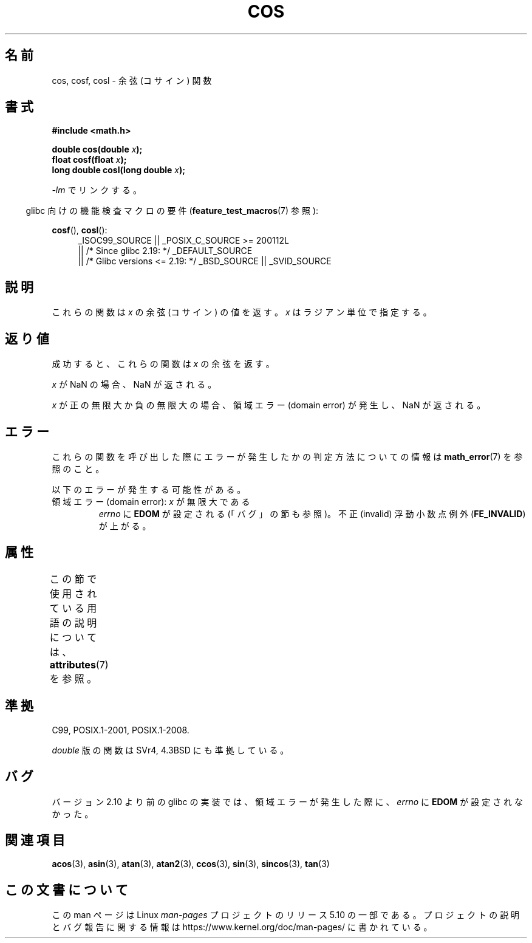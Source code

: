 .\" Copyright 1993 David Metcalfe (david@prism.demon.co.uk)
.\" and Copyright 2008, Linux Foundation, written by Michael Kerrisk
.\"     <mtk.manpages@gmail.com>
.\"
.\" %%%LICENSE_START(VERBATIM)
.\" Permission is granted to make and distribute verbatim copies of this
.\" manual provided the copyright notice and this permission notice are
.\" preserved on all copies.
.\"
.\" Permission is granted to copy and distribute modified versions of this
.\" manual under the conditions for verbatim copying, provided that the
.\" entire resulting derived work is distributed under the terms of a
.\" permission notice identical to this one.
.\"
.\" Since the Linux kernel and libraries are constantly changing, this
.\" manual page may be incorrect or out-of-date.  The author(s) assume no
.\" responsibility for errors or omissions, or for damages resulting from
.\" the use of the information contained herein.  The author(s) may not
.\" have taken the same level of care in the production of this manual,
.\" which is licensed free of charge, as they might when working
.\" professionally.
.\"
.\" Formatted or processed versions of this manual, if unaccompanied by
.\" the source, must acknowledge the copyright and authors of this work.
.\" %%%LICENSE_END
.\"
.\" References consulted:
.\"     Linux libc source code
.\"     Lewine's _POSIX Programmer's Guide_ (O'Reilly & Associates, 1991)
.\"     386BSD man pages
.\" Modified 1993-07-24 by Rik Faith (faith@cs.unc.edu)
.\" Modified 2002-07-27 by Walter Harms
.\" 	(walter.harms@informatik.uni-oldenburg.de)
.\"*******************************************************************
.\"
.\" This file was generated with po4a. Translate the source file.
.\"
.\"*******************************************************************
.\"
.\" Japanese Version Copyright (c) 1996 Kenji Kajiwara and Kentaro Ogawa
.\"         all rights reserved.
.\" Translated Sat, 13 Jul 1996 17:42:24 JST
.\"         by Kenji Kajiwara and Kentaro Ogawa
.\" Proof Reading: Takashi Yoshino
.\" Updated Tue Aug  5 23:16:48 JST 2003
.\"         by Akihiro MOTOKI <amotoki@dd.iij4u.or.jp>
.\" Updated & Modified Tue Feb 15 04:17:01 JST 2005
.\"         by Yuichi SATO <ysato444@yahoo.co.jp>
.\" Updated 2008-09-15, Akihiro MOTOKI <amotoki@dd.iij4u.or.jp>
.\"
.TH COS 3 2017\-09\-15 "" "Linux Programmer's Manual"
.SH 名前
cos, cosf, cosl \- 余弦 (コサイン) 関数
.SH 書式
.nf
\fB#include <math.h>\fP
.PP
\fBdouble cos(double \fP\fIx\fP\fB);\fP
\fBfloat cosf(float \fP\fIx\fP\fB);\fP
\fBlong double cosl(long double \fP\fIx\fP\fB);\fP
.fi
.PP
\fI\-lm\fP でリンクする。
.PP
.RS -4
glibc 向けの機能検査マクロの要件 (\fBfeature_test_macros\fP(7)  参照):
.RE
.PP
.ad l
\fBcosf\fP(), \fBcosl\fP():
.RS 4
_ISOC99_SOURCE || _POSIX_C_SOURCE\ >=\ 200112L
    || /* Since glibc 2.19: */ _DEFAULT_SOURCE
    || /* Glibc versions <= 2.19: */ _BSD_SOURCE || _SVID_SOURCE
.RE
.ad
.SH 説明
これらの関数は \fIx\fP の余弦 (コサイン) の値を返す。 \fIx\fP はラジアン単位で指定する。
.SH 返り値
成功すると、これらの関数は \fIx\fP の余弦を返す。
.PP
\fIx\fP が NaN の場合、NaN が返される。
.PP
\fIx\fP が正の無限大か負の無限大の場合、 領域エラー (domain error) が発生し、NaN が返される。
.SH エラー
これらの関数を呼び出した際にエラーが発生したかの判定方法についての情報は \fBmath_error\fP(7)  を参照のこと。
.PP
以下のエラーが発生する可能性がある。
.TP 
領域エラー (domain error): \fIx\fP が無限大である
\fIerrno\fP に \fBEDOM\fP が設定される (「バグ」の節も参照)。 不正 (invalid) 浮動小数点例外 (\fBFE_INVALID\fP)
が上がる。
.SH 属性
この節で使用されている用語の説明については、 \fBattributes\fP(7) を参照。
.TS
allbox;
lbw21 lb lb
l l l.
インターフェース	属性	値
T{
\fBcos\fP(),
\fBcosf\fP(),
\fBcosl\fP()
T}	Thread safety	MT\-Safe
.TE
.SH 準拠
C99, POSIX.1\-2001, POSIX.1\-2008.
.PP
\fIdouble\fP 版の関数は SVr4, 4.3BSD にも準拠している。
.SH バグ
.\" http://sources.redhat.com/bugzilla/show_bug.cgi?id=6780
バージョン 2.10 より前の glibc の実装では、 領域エラーが発生した際に、 \fIerrno\fP に \fBEDOM\fP が設定されなかった。
.SH 関連項目
\fBacos\fP(3), \fBasin\fP(3), \fBatan\fP(3), \fBatan2\fP(3), \fBccos\fP(3), \fBsin\fP(3),
\fBsincos\fP(3), \fBtan\fP(3)
.SH この文書について
この man ページは Linux \fIman\-pages\fP プロジェクトのリリース 5.10 の一部である。プロジェクトの説明とバグ報告に関する情報は
\%https://www.kernel.org/doc/man\-pages/ に書かれている。
